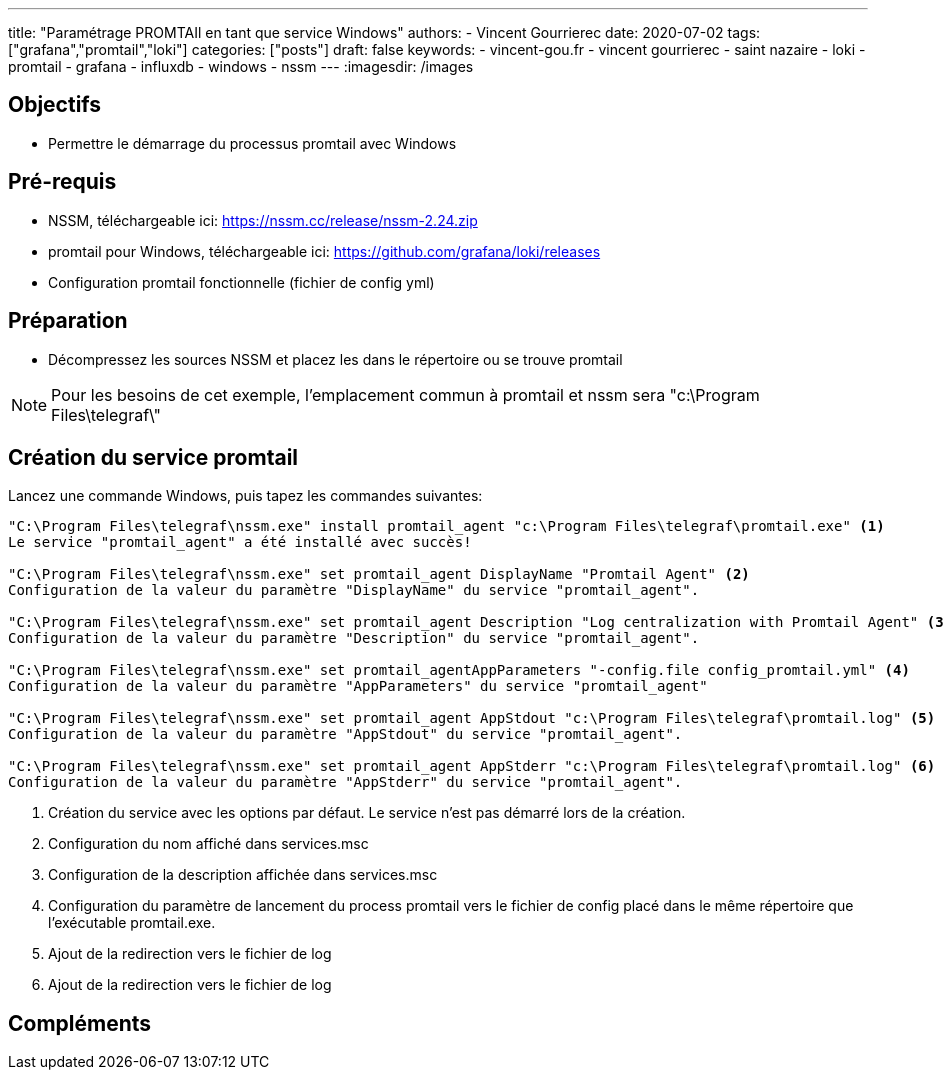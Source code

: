 ---
title: "Paramétrage PROMTAIl en tant que service Windows"
authors:
  - Vincent Gourrierec
date: 2020-07-02
tags: ["grafana","promtail","loki"]
categories: ["posts"]
draft: false
keywords:
- vincent-gou.fr
- vincent gourrierec
- saint nazaire
- loki
- promtail
- grafana
- influxdb
- windows
- nssm
---
:imagesdir: /images


== Objectifs

* Permettre le démarrage du processus promtail avec Windows

== Pré-requis

* NSSM, téléchargeable ici: https://nssm.cc/release/nssm-2.24.zip
* promtail pour Windows, téléchargeable ici: https://github.com/grafana/loki/releases
* Configuration promtail fonctionnelle (fichier de config yml)

== Préparation

* Décompressez les sources NSSM et placez les dans le répertoire ou se trouve promtail

[NOTE]
Pour les besoins de cet exemple, l'emplacement commun à promtail et nssm sera "c:\Program Files\telegraf\"


== Création du service promtail

Lancez une commande Windows, puis tapez les commandes suivantes:

[source,bash]
----
"C:\Program Files\telegraf\nssm.exe" install promtail_agent "c:\Program Files\telegraf\promtail.exe" <1>
Le service "promtail_agent" a été installé avec succès!

"C:\Program Files\telegraf\nssm.exe" set promtail_agent DisplayName "Promtail Agent" <2>
Configuration de la valeur du paramètre "DisplayName" du service "promtail_agent".

"C:\Program Files\telegraf\nssm.exe" set promtail_agent Description "Log centralization with Promtail Agent" <3>
Configuration de la valeur du paramètre "Description" du service "promtail_agent".

"C:\Program Files\telegraf\nssm.exe" set promtail_agentAppParameters "-config.file config_promtail.yml" <4>
Configuration de la valeur du paramètre "AppParameters" du service "promtail_agent"

"C:\Program Files\telegraf\nssm.exe" set promtail_agent AppStdout "c:\Program Files\telegraf\promtail.log" <5>
Configuration de la valeur du paramètre "AppStdout" du service "promtail_agent".

"C:\Program Files\telegraf\nssm.exe" set promtail_agent AppStderr "c:\Program Files\telegraf\promtail.log" <6>
Configuration de la valeur du paramètre "AppStderr" du service "promtail_agent".
----
<1> Création du service avec les options par défaut. Le service n'est pas démarré lors de la création.
<2> Configuration du nom affiché dans services.msc
<3> Configuration de la description affichée dans services.msc
<4> Configuration du paramètre de lancement du process promtail vers le fichier de config placé dans le même répertoire que l'exécutable promtail.exe.
<5> Ajout de la redirection vers le fichier de log
<6> Ajout de la redirection vers le fichier de log

== Compléments
